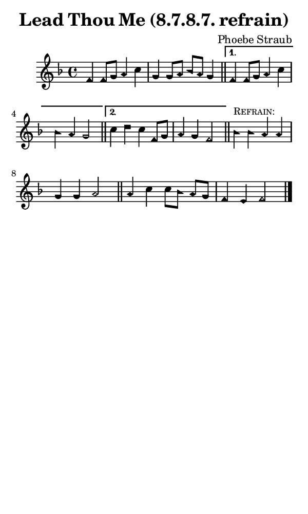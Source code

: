 \version "2.18.2"

#(set-global-staff-size 14)

\header {
  title=\markup {
    Lead Thou Me (8.7.8.7. refrain)
  }
  composer = \markup {
    Phoebe Straub
  }
  tagline = ##f
}

sopranoMusic = {
  \aikenHeads
  \clef treble
  \key f \major
  \autoBeamOff
  \time 4/4
  \relative c' {
    \set Score.tempoHideNote = ##t \tempo 4 = 120
    
    \repeat volta 2 {
      f4 f8[ g] a4 c g g8[ a] bes[ a] g4 \bar "||"
    }
    \alternative {
      {
	f4 f8[ g] a4 c bes a g2 \bar "||" 
      }
      {
	c4 d c f,8[ g] a4 g f2 \bar "||" 
      }
    }

    bes4^\markup { \small { \smallCaps "Refrain:" } } bes a a g g a2 \bar "||"
    a4 c c8[ bes] a[ g] f4 e f2 \bar "|."
  }
}

#(set! paper-alist (cons '("phone" . (cons (* 3 in) (* 5 in))) paper-alist))

\paper {
  #(set-paper-size "phone")
}

\score {
  <<
    \new Staff {
      \new Voice {
	\sopranoMusic
      }
    }
  >>
}